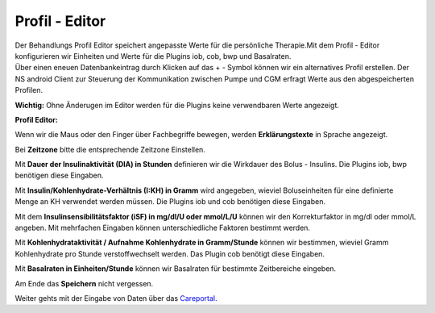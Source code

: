 Profil - Editor
===============

| Der Behandlungs Profil Editor speichert angepasste Werte für die
  persönliche Therapie.Mit dem Profil - Editor konfigurieren wir
  Einheiten und Werte für die Plugins iob, cob, bwp und Basalraten.
| Über einen eneuen Datenbankeintrag durch Klicken auf das + - Symbol
  können wir ein alternatives Profil erstellen. Der NS android Client
  zur Steuerung der Kommunikation zwischen Pumpe und CGM erfragt Werte
  aus den abgespeicherten Profilen.

**Wichtig:** Ohne Änderugen im Editor werden für die Plugins keine
verwendbaren Werte angezeigt.

**Profil Editor:**

|nightscout_profile_editor_plugins|

Wenn wir die Maus oder den Finger über Fachbegriffe bewegen, werden
**Erklärungstexte** in Sprache angezeigt.

Bei **Zeitzone** bitte die entsprechende Zeitzone Einstellen.

Mit **Dauer der Insulinaktivität (DIA) in Stunden** definieren wir die
Wirkdauer des Bolus - Insulins. Die Plugins iob, bwp benötigen diese
Eingaben.

Mit **Insulin/Kohlenhydrate-Verhältnis (I:KH) in Gramm** wird angegeben,
wieviel Boluseinheiten für eine definierte Menge an KH verwendet werden
müssen. Die Plugins iob und cob benötigen diese Eingaben.

Mit dem **Insulinsensibilitätsfaktor (iSF) in mg/dl/U oder mmol/L/U**
können wir den Korrekturfaktor in mg/dl oder mmol/L angeben. Mit
mehrfachen Eingaben können unterschiedliche Faktoren bestimmt werden.

Mit **Kohlenhydrataktivität / Aufnahme Kohlenhydrate in Gramm/Stunde**
können wir bestimmen, wieviel Gramm Kohlenhydrate pro Stunde
verstoffwechselt werden. Das Plugin cob benötigt diese Eingaben.

Mit **Basalraten in Einheiten/Stunde** können wir Basalraten für
bestimmte Zeitbereiche eingeben.

Am Ende das **Speichern** nicht vergessen.

Weiter gehts mit der Eingabe von Daten über das
`Careportal <../nightscout/care_portal.md>`__.

.. |nightscout_profile_editor_plugins| image:: ../images/nightscout/nightscout_profile_editor.jpg

